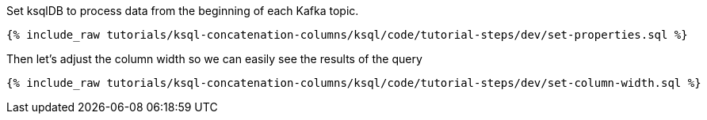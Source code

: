 Set ksqlDB to process data from the beginning of each Kafka topic.

+++++
<pre class="snippet"><code class="shell">{% include_raw tutorials/ksql-concatenation-columns/ksql/code/tutorial-steps/dev/set-properties.sql %}</code></pre>
+++++

Then let's adjust the column width so we can easily see the results of the query

+++++
<pre class="snippet"><code class="shell">{% include_raw tutorials/ksql-concatenation-columns/ksql/code/tutorial-steps/dev/set-column-width.sql %}</code></pre>
+++++



